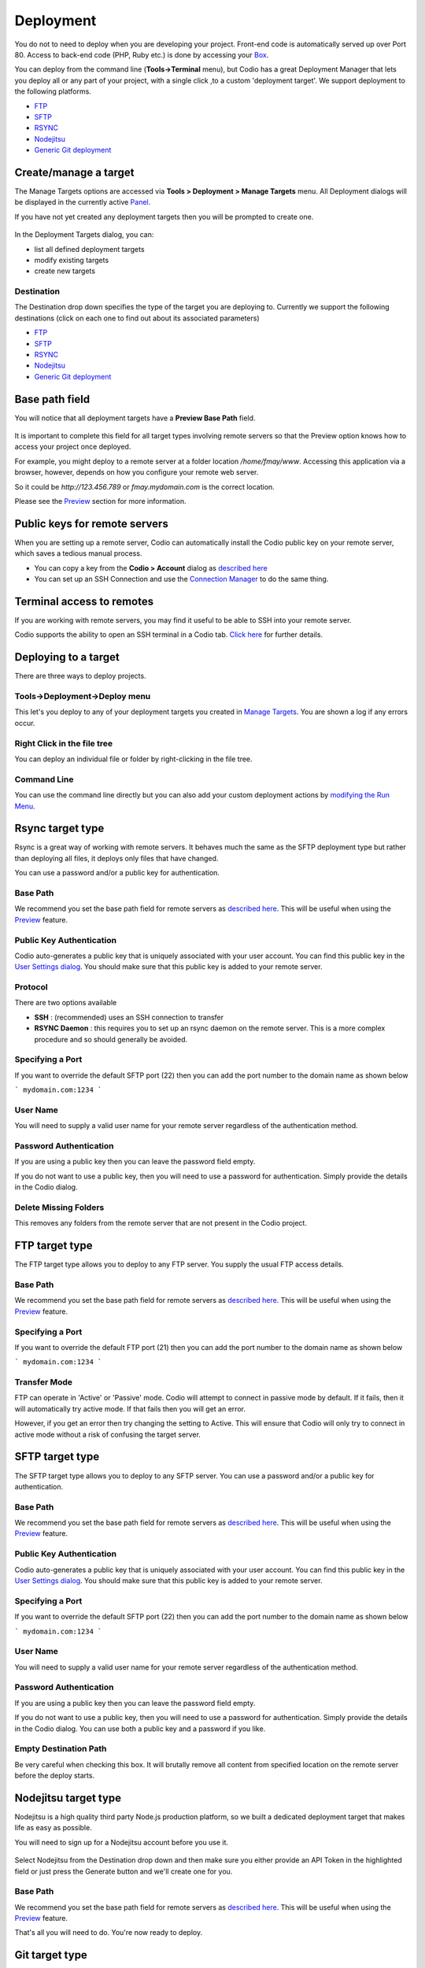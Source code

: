 .. meta::
   :description: Deploying content to external locations

Deployment
==========

You do not to need to deploy when you are developing your project. Front-end code is automatically served up over Port 80. Access to back-end code (PHP, Ruby etc.) is done by accessing your `Box <external access>`__.

You can deploy from the command line (**Tools->Terminal** menu), but Codio has a great Deployment Manager that lets you deploy all or any part of your project, with a single click ,to a custom 'deployment target'. We support deployment to the following platforms.

-  `FTP <ftp-target-type>`__
-  `SFTP <sftp-target-type>`__
-  `RSYNC <rsync-target-type>`__
-  `Nodejitsu <nodejitsu-target-type>`__
-  `Generic Git deployment <git-target-type>`__

.. _createmanage-a-target:

Create/manage a target
**********************
The Manage Targets options are accessed via **Tools > Deployment > Manage Targets** menu. All Deployment dialogs will be displayed in the currently active `Panel <panels>`__.

If you have not yet created any deployment targets then you will be prompted to create one.

.. figure:: /img/deploy-details.png
   :alt: Deployment List


In the Deployment Targets dialog, you can:

- list all defined deployment targets
- modify existing targets
- create new targets

Destination
-----------
The Destination drop down specifies the type of the target you are deploying to. Currently we support the following destinations (click on each one to find out about its associated parameters)

-  `FTP <ftp-target-type>`__
-  `SFTP <sftp-target-type>`__
-  `RSYNC <rsync-target-type>`__
-  `Nodejitsu <nodejitsu-target-type>`__
-  `Generic Git deployment <git-target-type>`__

.. _base-path-field:

Base path field
***************
You will notice that all deployment targets have a **Preview Base Path** field.

.. figure:: /img/deploy-basepath.png
   :alt: base path

It is important to complete this field for all target types involving remote servers so that the Preview option knows how to access your project once deployed.

For example, you might deploy to a remote server at a folder location `/home/fmay/www`. Accessing this application via a browser, however, depends on how you configure your remote web server.

So it could be `http://123.456.789` or `fmay.mydomain.com` is the correct location.

Please see the `Preview <preview>`__ section for more information.

Public keys for remote servers
******************************
When you are setting up a remote server, Codio can automatically install the Codio public key on your remote server, which saves a tedious manual process.

- You can copy a key from the **Codio > Account** dialog as `described here <upload-ssh-key-remote-server>`__
- You can set up an SSH Connection and use the `Connection Manager <ssh-connection-manager>`__ to do the same thing.

Terminal access to remotes
**************************
If you are working with remote servers, you may find it useful to be able to SSH into your remote server.

Codio supports the ability to open an SSH terminal in a Codio tab. `Click here <ssh-connection-manager>`__ for further details.

Deploying to a target
*********************
There are three ways to deploy projects.



Tools->Deployment->Deploy menu
------------------------------
This let's you deploy to any of your deployment targets you created in `Manage Targets <createmanage-a-target>`__. You are shown a log if any errors occur.

.. figure:: /img/deploy-menu.png
   :alt: deploy screen



Right Click in the file tree
----------------------------
You can deploy an individual file or folder by right-clicking in the file tree.


Command Line
------------
You can use the command line directly but you can also add your custom deployment actions by `modifying the Run Menu <customizable-run-menu>`__.

.. _rsync-target-type:

Rsync target type
*****************
Rsync is a great way of working with remote servers. It behaves much the same as the SFTP deployment type but rather than deploying all files, it deploys only files that have changed.

You can use a password and/or a public key for authentication.

.. figure:: /img/deploy-rsync.png
   :alt: rsync dialog


Base Path
---------
We recommend you set the base path field for remote servers as  `described here <base-path-field>`__. This will be useful when using the `Preview <preview>`__ feature.

Public Key Authentication
-------------------------
Codio auto-generates a public key that is uniquely associated with your user account. You can find this public key in the `User Settings dialog <upload-ssh-key-remote-server>`__. You should make sure that this public key is added to your remote server.

Protocol
--------
There are two options available

- **SSH** : (recommended) uses an SSH connection to transfer
- **RSYNC Daemon** : this requires you to set up an rsync daemon on the remote server. This is a more complex procedure and so should generally be avoided.


Specifying a Port
-----------------
If you want to override the default SFTP port (22) then you can add the port number to the domain name as shown below

```
mydomain.com:1234
```

User Name
---------
You will need to supply a valid user name for your remote server regardless of the authentication method.

Password Authentication
-----------------------
If you are using a public key then you can leave the password field empty.

If you do not want to use a public key, then you will need to use a password for authentication. Simply provide the details in the Codio dialog.

Delete Missing Folders
----------------------
This removes any folders from the remote server that are not present in the Codio project.

.. _ftp-target-type:

FTP target type
***************
The FTP target type allows you to deploy to any FTP server. You supply the usual FTP access details.

.. figure:: /img/deploy-ftp.png
   :alt: deply ftp

Base Path
---------
We recommend you set the base path field for remote servers as  `described here <base-path-field>`__. This will be useful when using the `Preview <preview>`__ feature.

Specifying a Port
-----------------
If you want to override the default FTP port (21) then you can add the port number to the domain name as shown below

```
mydomain.com:1234
```

Transfer Mode
-------------
FTP can operate in 'Active' or 'Passive' mode. Codio will attempt to connect in passive mode by default. If it fails, then it will automatically try active mode. If that fails then you will get an error.

However, if you get an error then try changing the setting to Active. This will ensure that Codio will only try to connect in active mode without a risk of confusing the target server.

.. _sftp-target-type:

SFTP target type
****************
The SFTP target type allows you to deploy to any SFTP server. You can use a password and/or a public key for authentication.

.. figure:: /img/deploy-sftp.png
   :alt: deply sftp

Base Path
---------
We recommend you set the base path field for remote servers as `described here <base-path-field>`__. This will be useful when using the `Preview <preview>`__ feature.

Public Key Authentication
-------------------------
Codio auto-generates a public key that is uniquely associated with your user account. You can find this public key in the `User Settings dialog <upload-ssh-key-remote-server>`__. You should make sure that this public key is added to your remote server.

Specifying a Port
-----------------
If you want to override the default SFTP port (22) then you can add the port number to the domain name as shown below

```
mydomain.com:1234
```

User Name
---------
You will need to supply a valid user name for your remote server regardless of the authentication method.

Password Authentication
-----------------------
If you are using a public key then you can leave the password field empty.

If you do not want to use a public key, then you will need to use a password for authentication. Simply provide the details in the Codio dialog. You can use both a public key and a password if you like.

Empty Destination Path
----------------------
Be very careful when checking this box. It will brutally remove all content from specified location on the remote server before the deploy starts.

.. _nodejitsu-target-type:

Nodejitsu target type
*********************
Nodejitsu is a high quality third party Node.js production platform, so we built a dedicated deployment target that makes life as easy as possible.

You will need to sign up for a Nodejitsu account before you use it.

.. figure:: /img/deploy-nj.png
   :alt: deploy nodejitsu

Select Nodejitsu from the Destination drop down and then make sure you either provide an API Token in the highlighted field or just press the Generate button and we'll create one for you.

Base Path
---------
We recommend you set the base path field for remote servers as `described here <base-path-field>`__. This will be useful when using the `Preview <preview>`__ feature.

That's all you will need to do. You're now ready to deploy.

.. _git-target-type:

Git target type
***************
The Git target type allows you to deploy to any remote Git server. You supply the usual Git access details.

If you prefer, you can deploy to any remote Git server using the command line. Simply  `access your Box Terminal <terminal>`__.
.

Existing Remote
---------------
If you imported your project from a remote Git repo or used `git add remote` from the command line, you will see existing remotes listed in the **Remote** dropdown box and you can select it.

Adding a Remote
---------------
You can add a new remote by selecting **Add remote ...** from the dropdown. You can then enter your remote details.

Committed Files
---------------
Codio will only do the equivalent of `git push remote-name current-branch` and so you need to have staged and committed your files first from the Command Line.

Deployment history
******************
Each time you do a deploy, a history entry is created so you have a full record of deploys and who did them.

.. figure:: /img/deploy-history.png
   :alt: deployment history

If you have not selected any specific targets, then all deploys across all targets will be shown. If you select the history button for a specific target, then the history for that specific target is shown.
Deploying specific files & folders
**********************************
If you are using a 3rd party hosting provider that does not support RSYNC (the recommended approach), then you can avoid Codio deploying your entire project by only deploying the files or folders that you specify.

Select any files and folders from the file tree and then use the right-click menu to deploy them.

.. figure:: /img/deploy-specific.png
   :alt: deploy specific files folders

All defined deployment targets will be listed in the submenu. Click the target you want to deploy to.